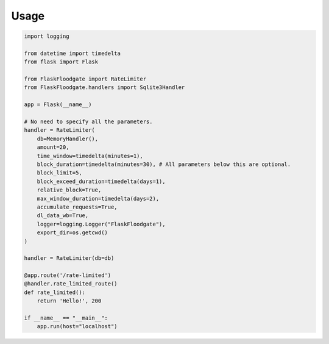 Usage
==================

.. code-block:: python
   
   import logging
   
   from datetime import timedelta
   from flask import Flask
   
   from FlaskFloodgate import RateLimiter
   from FlaskFloodgate.handlers import Sqlite3Handler
   
   app = Flask(__name__)
   
   # No need to specify all the parameters.
   handler = RateLimiter(
       db=MemoryHandler(),
       amount=20,
       time_window=timedelta(minutes=1),
       block_duration=timedelta(minutes=30), # All parameters below this are optional.
       block_limit=5,
       block_exceed_duration=timedelta(days=1),
       relative_block=True,
       max_window_duration=timedelta(days=2),
       accumulate_requests=True,
       dl_data_wb=True,
       logger=logging.Logger("FlaskFloodgate"),
       export_dir=os.getcwd()
   )
   
   handler = RateLimiter(db=db)
   
   @app.route('/rate-limited')
   @handler.rate_limited_route()
   def rate_limited():
       return 'Hello!', 200
   
   if __name__ == "__main__":
       app.run(host="localhost")
